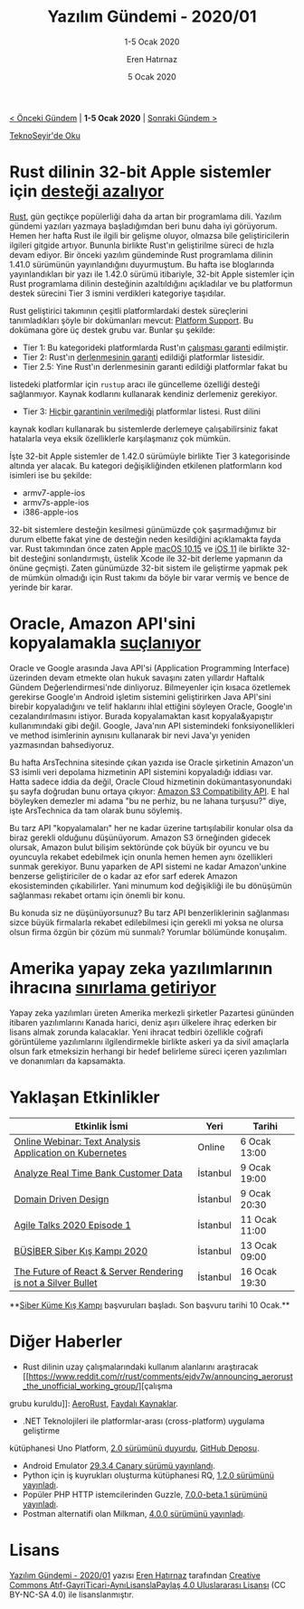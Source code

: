 #+TITLE: Yazılım Gündemi - 2020/01
#+SUBTITLE: 1-5 Ocak 2020
#+Author: Eren Hatırnaz
#+DATE: 5 Ocak 2020
#+OPTIONS: ^:nil
#+LANGUAGE: tr
#+LATEX_HEADER: \hypersetup{colorlinks=true, linkcolor=black, filecolor=red, urlcolor=blue}
#+LATEX_HEADER: \usepackage[turkish]{babel}
#+HTML_HEAD: <link rel="stylesheet" href="../../../css/org.css" type="text/css" />
#+LATEX: \shorthandoff{=}

[[file:gorseller/yazilim-gundemi-banner.png]]
#+BEGIN_CENTER
[[file:../../2019/23/yazilim-gundemi-23.org][< Önceki Gündem]] | *1-5 Ocak 2020* | [[file:../02/yazilim-gundemi-2020-02.org][Sonraki Gündem >]]

[[https://teknoseyir.com/blog/yazilim-gundemi-2020-01][TeknoSeyir'de Oku]]
#+END_CENTER

* Rust dilinin 32-bit Apple sistemler için [[https://blog.rust-lang.org/2020/01/03/reducing-support-for-32-bit-apple-targets.html][desteği azalıyor]]
	[[https://www.rust-lang.org/][Rust]], gün geçtikçe popülerliği daha da artan bir programlama dili. Yazılım
	gündemi yazıları yazmaya başladığımdan beri bunu daha iyi görüyorum. Hemen her
	hafta Rust ile ilgili bir gelişme oluyor, olmazsa bile geliştiricilerin
	ilgileri gitgide artıyor. Bununla birlikte Rust'ın geliştirilme süreci de hızla
	devam ediyor. Bir önceki yazılım gündeminde Rust programlama dilinin 1.41.0
	sürümünün yayınlandığını duyurmuştum. Bu hafta ise bloglarında yayınlandıkları
	bir yazı ile 1.42.0 sürümü itibariyle, 32-bit Apple sistemler için Rust
	programlama dilinin desteğinin azaltıldığını açıkladılar ve bu platformun
	destek sürecini Tier 3 ismini verdikleri kategoriye taşıdılar.

	Rust geliştirici takımının çeşitli platformlardaki destek süreçlerini
	tanımladıkları şöyle bir dokümanları mevcut: [[https://forge.rust-lang.org/release/platform-support.html][Platform Support]]. Bu dokümana göre
	üç destek grubu var. Bunlar şu şekilde:

	- Tier 1: Bu kategorideki platformlarda Rust'ın _çalışması garanti_ edilmiştir.
	- Tier 2: Rust'ın _derlenmesinin garanti_ edildiği platformlar listesidir.
	- Tier 2.5: Yine Rust'ın derlenmesinin garanti edildiği platformlar fakat bu
    listedeki platformlar için =rustup= aracı ile güncelleme özelliği desteği
    sağlanmıyor. Kaynak kodlarını kullanarak kendiniz derlemeniz gerekiyor.
	- Tier 3: _Hiçbir garantinin verilmediği_ platformlar listesi. Rust dilini
    kaynak kodları kullanarak bu sistemlerde derlemeye çalışabilirsiniz fakat
    hatalarla veya eksik özelliklerle karşılaşmanız çok mümkün.

	İşte 32-bit Apple sistemler de 1.42.0 sürümüyle birlikte Tier 3 kategorisinde
	altında yer alacak. Bu kategori değişikliğinden etkilenen platformların kod
	isimleri ise bu şekilde:

	- armv7-apple-ios
	- armv7s-apple-ios
	- i386-apple-ios

	32-bit sistemlere desteğin kesilmesi günümüzde çok şaşırmadığımız bir durum
	elbette fakat yine de desteğin neden kesildiğini açıklamakta fayda var. Rust
	takımından önce zaten Apple [[https://support.apple.com/en-us/HT208436][macOS 10.15]] ve [[https://developer.apple.com/documentation/uikit/app_and_environment/updating_your_app_from_32-bit_to_64-bit_architecture][iOS 11]] ile birlikte 32-bit desteğini
	sonlandırmıştı, üstelik Xcode ile 32-bit derleme yapmanın da önüne geçmişti.
	Zaten günümüzde 32-bit sistem ile geliştirme yapmak pek de mümkün olmadığı için
	Rust takımı da böyle bir varar vermiş ve bence de yerinde bir karar.
* Oracle, Amazon API'sini kopyalamakla [[https://arstechnica.com/tech-policy/2020/01/oracle-copied-amazons-api-was-that-copyright-infringement/][suçlanıyor]]
	Oracle ve Google arasında Java API'si (Application Programming Interface)
	üzerinden devam etmekte olan hukuk savaşını zaten yıllardır Haftalık Gündem
	Değerlendirmesi'nde dinliyoruz. Bilmeyenler için kısaca özetlemek gerekirse
	Google'ın Android işletim sistemini geliştirirken Java API'sini birebir
	kopyaladığını ve telif haklarını ihlal ettiğini söyleyen Oracle, Google'ın
	cezalandırılmasını istiyor. Burada kopyalamaktan kasıt kopyala&yapıştır
	kullanımındaki gibi değil. Google, Java'nın API sistemindeki fonksiyonellikleri
	ve method isimlerinin aynısını kullanarak bir nevi Java'yı yeniden yazmasından
	bahsediyoruz.

	Bu hafta ArsTechnina sitesinde çıkan yazıda ise Oracle şirketinin Amazon'un S3
	isimli veri depolama hizmetinin API sistemini kopyaladığı iddiası var. Hatta
	sadece iddia da değil, Oracle Cloud hizmetinin dokümantasyonundaki şu sayfa
	doğrudan bunu ortaya çıkıyor: [[https://docs.cloud.oracle.com/iaas/Content/Object/Tasks/s3compatibleapi.htm][Amazon S3 Compatibility API]]. E hal böyleyken
	demezler mi adama "bu ne perhiz, bu ne lahana turşusu?" diye, işte ArsTechnica
	da tam olarak bunu söylemiş.

	Bu tarz API "kopyalamaları" her ne kadar üzerine tartışılabilir konular olsa da
	biraz gerekli olduğunu düşünüyorum. Amazon S3 örneğinden gidecek olursak,
	Amazon bulut bilişim sektöründe çok büyük bir oyuncu ve bu oyuncuyla rekabet
	edebilmek için onunla hemen hemen aynı özellikleri sunmak gerekiyor. Bunu
	yaparken de API sistemi ne kadar Amazon'unkine benzerse geliştiriciler de o
	kadar az efor sarf ederek Amazon ekosisteminden çıkabilirler. Yani minumum kod
	değişikliği ile bu dönüşümün sağlanması rekabet ortamı için önemli bir konu.

	Bu konuda siz ne düşünüyorsunuz? Bu tarz API benzerliklerinin sağlanması sizce
	büyük firmalarla rekabet edilebilmesi için gerekli mi yoksa ne olursa olsun
	firma özgün bir çözüm mü sunmalı? Yorumlar bölümünde konuşalım.
* Amerika yapay zeka yazılımlarının ihracına [[https://www.reuters.com/article/us-usa-artificial-intelligence/u-s-government-limits-exports-of-artificial-intelligence-software-idUSKBN1Z21PT][sınırlama getiriyor]]
	Yapay zeka yazılımları üreten Amerika merkezli şirketler Pazartesi gününden
	itibaren yazılımlarını Kanada harici, deniz aşırı ülkelere ihraç ederken bir
	lisans almak zorunda kalacaklar. Yeni ihracat tedbiri özellikle coğrafi
	görüntüleme yazılımlarını ilgilendirmekle birlikte askeri ya da sivil amaçlarla
	olsun fark etmeksizin herhangi bir hedef belirleme süreci içeren yazılımları ve
	donanımları da kapsamakta.
* Yaklaşan Etkinlikler
  #+ATTR_HTML: :width 100%
  #+ATTR_LATEX: :environment longtable :align |p{8cm}|l|l|
  |---------------------------------------------------------------+----------+---------------|
  | Etkinlik İsmi                                                 | Yeri     | Tarihi        |
  |---------------------------------------------------------------+----------+---------------|
  | [[https://www.meetup.com/IBMCloudTR/events/267424987/][Online Webinar: Text Analysis Application on Kubernetes]]       | Online   | 6 Ocak 13:00  |
  | [[https://www.meetup.com/IBMCloudTR/events/267577304/][Analyze Real Time Bank Customer Data]]                          | İstanbul | 9 Ocak 19:00  |
  | [[https://www.meetup.com/trendyol/events/267060271/][Domain Driven Design]]                                          | İstanbul | 9 Ocak 20:30  |
  | [[https://www.meetup.com/Agile-Bulusmalar/events/267522502/][Agile Talks 2020 Episode 1]]                                    | İstanbul | 11 Ocak 11:00 |
  | [[https://www.eventbrite.com/e/busiber-siber-ks-kamp-2020-registration-85540641361][BÜSİBER Siber Kış Kampı 2020]]                                  | İstanbul | 13 Ocak 09:00 |
  | [[https://kommunity.com/frontend-istanbul/events/the-future-of-react-server-rendering-is-not-a-silver-bullet][The Future of React & Server Rendering is not a Silver Bullet]] | İstanbul | 16 Ocak 19:30 |
  |---------------------------------------------------------------+----------+---------------|

	**[[https://kamp.siberkulupler.com/][Siber Küme Kış Kampı]] başvuruları başladı. Son başvuru tarihi 10 Ocak.**
* Diğer Haberler
	- Rust dilinin uzay çalışmalarındaki kullanım alanlarını araştıracak [[https://www.reddit.com/r/rust/comments/ejdv7w/announcing_aerorust_the_unofficial_working_group/][çalışma
    grubu kuruldu]]: [[https://github.com/AeroRust/Welcome][AeroRust]], [[https://github.com/AeroRust/awesome-space][Faydalı Kaynaklar]].
	- .NET Teknolojileri ile platformlar-arası (cross-platform) uygulama geliştirme
    kütüphanesi Uno Platform, [[https://platform.uno/uno-platform-2-0-reloaded-general-availability-hot-reload-and-more/][2.0 sürümünü duyurdu]], [[https://github.com/unoplatform/uno][GitHub Deposu]].
	- Android Emulator [[https://androidstudio.googleblog.com/2020/01/emulator-2934-canary.html][29.3.4 Canary sürümü yayınlandı]].
	- Python için iş kuyrukları oluşturma kütüphanesi RQ, [[https://github.com/rq/rq/releases/tag/v1.2.0][1.2.0 sürümünü yayınladı]].
	- Popüler PHP HTTP istemcilerinden Guzzle, [[https://github.com/guzzle/guzzle/releases/tag/7.0.0-beta.1][7.0.0-beta.1 sürümünü yayınladı]].
	- Postman alternatifi olan Milkman, [[https://github.com/warmuuh/milkman/releases/tag/4.0.0][4.0.0 sürümünü yayınladı]].
* Lisans
  #+BEGIN_CENTER
  #+ATTR_HTML: :height 75
  #+ATTR_LATEX: :height 1.5cm
  [[file:../../../img/CC_BY-NC-SA_4.0.png]]

  [[file:yazilim-gundemi-2020-01.org][Yazılım Gündemi - 2020/01]] yazısı [[https://erenhatirnaz.github.io][Eren Hatırnaz]] tarafından [[http://creativecommons.org/licenses/by-nc-sa/4.0/][Creative Commons
  Atıf-GayriTicari-AynıLisanslaPaylaş 4.0 Uluslararası Lisansı]] (CC BY-NC-SA 4.0)
  ile lisanslanmıştır.
  #+END_CENTER

